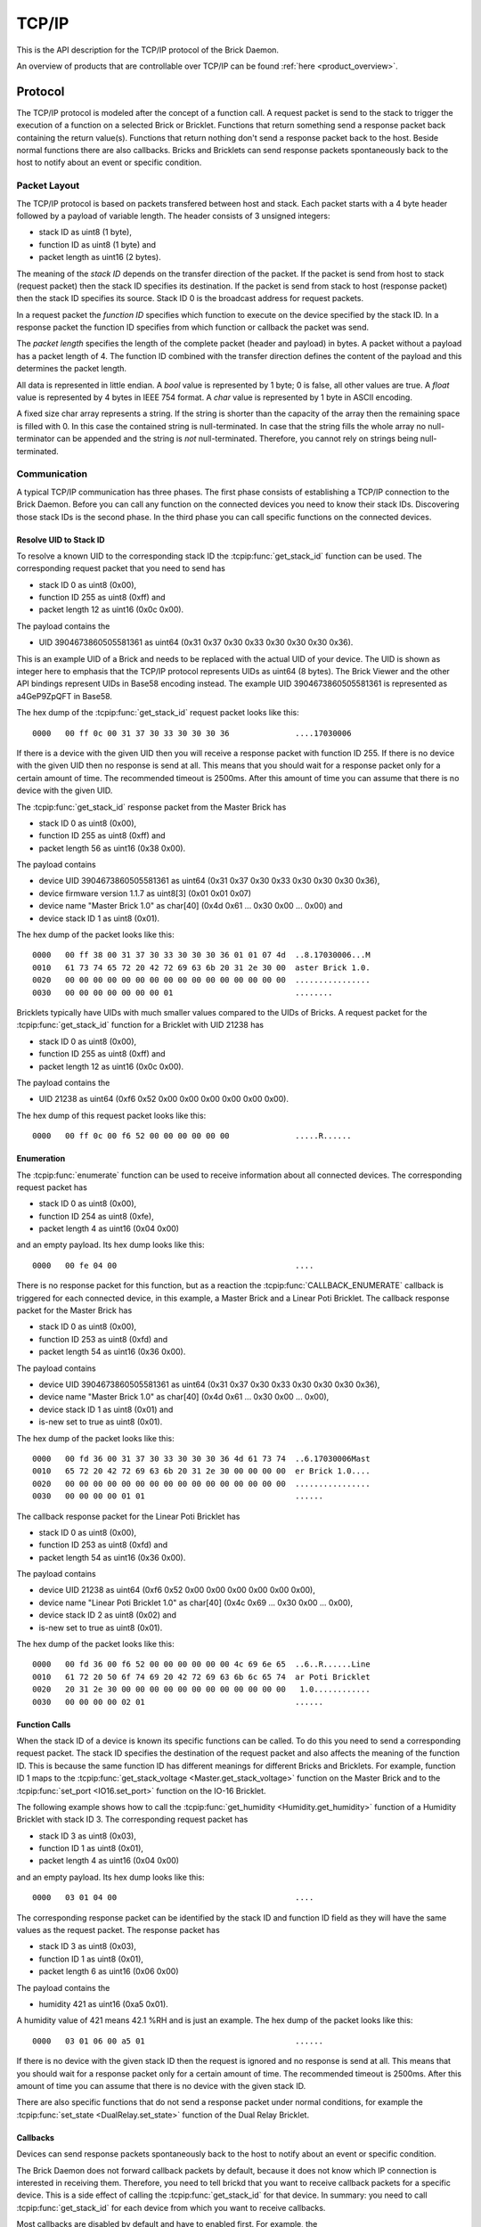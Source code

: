 .. _llproto_tcpip:

TCP/IP
======

This is the API description for the TCP/IP protocol of the Brick Daemon.

An overview of products that are controllable over TCP/IP
can be found :ref:`here <product_overview>`.


.. _llproto_tcpip_protocol:

Protocol
--------

The TCP/IP protocol is modeled after the concept of a function call.
A request packet is send to the stack to trigger the execution of a function
on a selected Brick or Bricklet. Functions that return something send a response
packet back containing the return value(s).
Functions that return nothing don't send a response packet back to the host.
Beside normal functions there are also callbacks. Bricks and Bricklets can send
response packets spontaneously back to the host to notify about an event or
specific condition.


Packet Layout
^^^^^^^^^^^^^

The TCP/IP protocol is based on packets transfered between host and stack. Each
packet starts with a 4 byte header followed by a payload of variable length. The
header consists of 3 unsigned integers:

* stack ID as uint8 (1 byte),
* function ID as uint8 (1 byte) and
* packet length as uint16 (2 bytes).

The meaning of the *stack ID* depends on the transfer direction of the packet.
If the packet is send from host to stack (request packet) then the stack ID
specifies its destination. If the packet is send from stack to host (response
packet) then the stack ID specifies its source. Stack ID 0 is the broadcast
address for request packets.

In a request packet the *function ID* specifies which function to execute on the
device specified by the stack ID.
In a response packet the function ID specifies from which function or callback
the packet was send.

The *packet length* specifies the length of the complete packet (header and
payload) in bytes. A packet without a payload has a packet length of 4.
The function ID combined with the transfer direction defines the content of the
payload and this determines the packet length.

All data is represented in little endian. A *bool* value is represented by 1
byte; 0 is false, all other values are true. A *float* value is represented by
4 bytes in IEEE 754 format. A *char* value is represented by 1 byte in ASCII
encoding.

A fixed size char array represents a string. If the string is shorter than the
capacity of the array then the remaining space is filled with 0. In this case
the contained string is null-terminated. In case that the string fills the
whole array no null-terminator can be appended and the string is *not*
null-terminated. Therefore, you cannot rely on strings being null-terminated.


Communication
^^^^^^^^^^^^^

A typical TCP/IP communication has three phases. The first phase consists of
establishing a TCP/IP connection to the Brick Daemon. Before you can call any
function on the connected devices you need to know their stack IDs.
Discovering those stack IDs is the second phase. In the third phase you can
call specific functions on the connected devices.


.. _llproto_tcpip_resolve_uid:

Resolve UID to Stack ID
"""""""""""""""""""""""

To resolve a known UID to the corresponding stack ID the
:tcpip:func:`get_stack_id` function can be used.
The corresponding request packet that you need to send has

* stack ID 0 as uint8 (0x00),
* function ID 255 as uint8 (0xff) and
* packet length 12 as uint16 (0x0c 0x00).

The payload contains the

* UID 3904673860505581361 as uint64 (0x31 0x37 0x30 0x33 0x30 0x30 0x30 0x36).

This is an example UID of a Brick and needs to be replaced with the actual UID of your
device. The UID is shown as integer here to emphasis that the TCP/IP protocol
represents UIDs as uint64 (8 bytes). The Brick Viewer
and the other API bindings represent UIDs in Base58 encoding instead.
The example UID 3904673860505581361 is represented as a4GeP9ZpQFT in Base58.

The hex dump of the :tcpip:func:`get_stack_id` request
packet looks like this::

  0000   00 ff 0c 00 31 37 30 33 30 30 30 36              ....17030006

If there is a device with the given UID then you will receive a response
packet with function ID 255. If there is no device with the given UID then no
response is send at all. This means that you should wait for a response packet
only for a certain amount of time. The recommended timeout is 2500ms. After
this amount of time you can assume that there is no device with the given UID.

The :tcpip:func:`get_stack_id` response packet from the Master Brick has

* stack ID 0 as uint8 (0x00),
* function ID 255 as uint8 (0xff) and
* packet length 56 as uint16 (0x38 0x00).

The payload contains

* device UID 3904673860505581361 as uint64 (0x31 0x37 0x30 0x33 0x30 0x30 0x30 0x36),
* device firmware version 1.1.7 as uint8[3] (0x01 0x01 0x07)
* device name "Master Brick 1.0" as char[40] (0x4d 0x61 ... 0x30 0x00 ... 0x00) and
* device stack ID 1 as uint8 (0x01).

The hex dump of the packet looks like this::

  0000   00 ff 38 00 31 37 30 33 30 30 30 36 01 01 07 4d  ..8.17030006...M
  0010   61 73 74 65 72 20 42 72 69 63 6b 20 31 2e 30 00  aster Brick 1.0.
  0020   00 00 00 00 00 00 00 00 00 00 00 00 00 00 00 00  ................
  0030   00 00 00 00 00 00 00 01                          ........

Bricklets typically have UIDs with much smaller values compared to the UIDs of
Bricks. A request packet for the :tcpip:func:`get_stack_id`
function for a Bricklet with UID 21238 has

* stack ID 0 as uint8 (0x00),
* function ID 255 as uint8 (0xff) and
* packet length 12 as uint16 (0x0c 0x00).

The payload contains the

* UID 21238 as uint64 (0xf6 0x52 0x00 0x00 0x00 0x00 0x00 0x00).

The hex dump of this request packet looks like this::

  0000   00 ff 0c 00 f6 52 00 00 00 00 00 00              .....R......


Enumeration
"""""""""""

The :tcpip:func:`enumerate` function can be used to receive
information about all connected devices. The corresponding request packet
has

* stack ID 0 as uint8 (0x00),
* function ID 254 as uint8 (0xfe),
* packet length 4 as uint16 (0x04 0x00)

and an empty payload. Its hex dump looks like this::

  0000   00 fe 04 00                                      ....

There is no response packet for this function, but as a reaction the
:tcpip:func:`CALLBACK_ENUMERATE` callback is
triggered for each connected device, in this example, a Master Brick and a
Linear Poti Bricklet. The callback response packet for the Master Brick has

* stack ID 0 as uint8 (0x00),
* function ID 253 as uint8 (0xfd) and
* packet length 54 as uint16 (0x36 0x00).

The payload contains

* device UID 3904673860505581361 as uint64 (0x31 0x37 0x30 0x33 0x30 0x30 0x30 0x36),
* device name "Master Brick 1.0" as char[40] (0x4d 0x61 ... 0x30 0x00 ... 0x00),
* device stack ID 1 as uint8 (0x01) and
* is-new set to true as uint8 (0x01).

The hex dump of the packet looks like this::

  0000   00 fd 36 00 31 37 30 33 30 30 30 36 4d 61 73 74  ..6.17030006Mast
  0010   65 72 20 42 72 69 63 6b 20 31 2e 30 00 00 00 00  er Brick 1.0....
  0020   00 00 00 00 00 00 00 00 00 00 00 00 00 00 00 00  ................
  0030   00 00 00 00 01 01                                ......

The callback response packet for the Linear Poti Bricklet has

* stack ID 0 as uint8 (0x00),
* function ID 253 as uint8 (0xfd) and
* packet length 54 as uint16 (0x36 0x00).

The payload contains

* device UID 21238 as uint64 (0xf6 0x52 0x00 0x00 0x00 0x00 0x00 0x00),
* device name "Linear Poti Bricklet 1.0" as char[40] (0x4c 0x69 ... 0x30 0x00 ... 0x00),
* device stack ID 2 as uint8 (0x02) and
* is-new set to true as uint8 (0x01).

The hex dump of the packet looks like this::

  0000   00 fd 36 00 f6 52 00 00 00 00 00 00 4c 69 6e 65  ..6..R......Line
  0010   61 72 20 50 6f 74 69 20 42 72 69 63 6b 6c 65 74  ar Poti Bricklet
  0020   20 31 2e 30 00 00 00 00 00 00 00 00 00 00 00 00   1.0............
  0030   00 00 00 00 02 01                                ......


Function Calls
""""""""""""""

When the stack ID of a device is known its specific functions can be called.
To do this you need to send a corresponding request packet. The stack ID
specifies the destination of the request packet and also affects the meaning
of the function ID. This is because the same function ID has different meanings
for different Bricks and Bricklets. For example, function ID 1 maps to the
:tcpip:func:`get_stack_voltage <Master.get_stack_voltage>` function on the
Master Brick and to the :tcpip:func:`set_port <IO16.set_port>` function on the
IO-16 Bricklet.

The following example shows how to call the
:tcpip:func:`get_humidity <Humidity.get_humidity>` function of a Humidity
Bricklet with stack ID 3. The corresponding request packet has

* stack ID 3 as uint8 (0x03),
* function ID 1 as uint8 (0x01),
* packet length 4 as uint16 (0x04 0x00)

and an empty payload. Its hex dump looks like this::

  0000   03 01 04 00                                      ....

The corresponding response packet can be identified by the stack ID and
function ID field as they will have the same values as the request packet.
The response packet has

* stack ID 3 as uint8 (0x03),
* function ID 1 as uint8 (0x01),
* packet length 6 as uint16 (0x06 0x00)

The payload contains the

* humidity 421 as uint16 (0xa5 0x01).

A humidity value of 421 means 42.1 %RH and is just an example. The hex dump of
the packet looks like this::

  0000   03 01 06 00 a5 01                                ......

If there is no device with the given stack ID then the request is ignored and
no response is send at all. This means that you should wait for a response
packet only for a certain amount of time. The recommended timeout is 2500ms.
After this amount of time you can assume that there is no device with the given
stack ID.

There are also specific functions that do not send a response packet under
normal conditions, for example the :tcpip:func:`set_state <DualRelay.set_state>`
function of the Dual Relay Bricklet.


Callbacks
"""""""""

Devices can send response packets spontaneously back to the host to notify
about an event or specific condition.

The Brick Daemon does not forward callback packets by default, because it does
not know which IP connection is interested in receiving them. Therefore, you need
to tell brickd that you want to receive callback packets for a specific device.
This is a side effect of calling the :tcpip:func:`get_stack_id` for that device.
In summary: you need to call :tcpip:func:`get_stack_id`
for each device from which you want to receive callbacks.

Most callbacks are disabled by default and have to enabled first.
For example, the :tcpip:func:`CALLBACK_MAGNETIC_FIELD <IMU.CALLBACK_MAGNETIC_FIELD>`
callback of the IMU Brick (with stack ID 5) can be enabled with a call to
:tcpip:func:`IMU.set_acceleration_period` with a period larger 0. Afterwards
you will periodically receive response packets with

* stack ID 5 as uint8 (0x05),
* function ID 31 as uint8 (0x1f) and
* packet length 10 as uint16 (0x0a 0x00).

The payload contains

* x 269 as int16 (0x0d 0x01),
* y 184 as int16 (0xb8 0x00) and
* z 357 as int16 (0x65 0x01)

representing the magnetic field and is just an example.
The hex dump of the packet looks like this::

  0000   05 1f 0a 00 0d 01 b8 00 65 01                    ........e.

As callbacks are spontaneously triggered you can receive their response packet at
any time. For example between sending a request packet and reveicing the
corrsponding response packet.

.. note::
 Using callbacks for recurring events is *always* preferred
 compared to using getters. It will use less USB bandwidth and the latency
 will be a lot better, since there is no roundtrip time.


.. _llproto_tcpip_api:

API
---

The following functions and callbacks are supported by all devices.

Basic Functions
^^^^^^^^^^^^^^^

.. tcpip:function:: get_stack_id

 :functionid: 255
 :request uid: uint64
 :response device_uid: uint64
 :response device_firmware_version: uint8[3]
 :response device_name: char[40]
 :response device_stack_id: uint8

 Returns the metadata (UID, firmware version, name and stack ID) of the device
 with the UID given in the request. No response is send if there is no Brick or
 Bricklet with the given UID.

 This is a broadcast function and the stack ID in the packet header has to be
 set to 0 (broadcast stack ID).

 Use this function to resolve a UID to the corresponding stack ID that is
 required for calling other functions of the device.


Callback Configuration Functions
^^^^^^^^^^^^^^^^^^^^^^^^^^^^^^^^

.. tcpip:function:: enumerate

 :functionid: 254
 :emptyrequest: empty payload
 :noresponse: no response

 Triggers the :tcpip:func:`CALLBACK_ENUMERATE` callback for all devices
 currently connected to the Brick Daemon.

 This is a broadcast function and the stack ID in the packet header has to be
 set to 0 (broadcast stack ID).

 Use this function to enumerate all connected devices without the need to know
 their UIDs beforehand.


Callbacks
^^^^^^^^^

.. tcpip:function:: CALLBACK_ENUMERATE

 :functionid: 253
 :response device_uid: uint64
 :response device_name: char[40]
 :response device_stack_id: uint8
 :response is_new: bool

 There are three different possibilities for the callback to be called.
 Firstly, the callback is triggered for all currently connected devices
 (with *is_new* set to *true*) when the :tcpip:func:`enumerate` function is
 called. Secondly, the callback is triggered if a new Brick is plugged
 in via USB (with *is_new* set to *true*) and lastly it is triggered if a Brick is
 unplugged (with *is_new* set to *false*).

 It should be possible to implement "plug 'n play" functionality with this
 (as is done in Brick Viewer).
